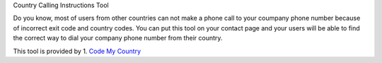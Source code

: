 Country Calling Instructions Tool

Do you know, most of users from other countries can not make a phone call to your coumpany phone number because of incorrect exit code and country codes. You can put this tool on your contact page and your users will be able to find the correct way to dial your company phone number from their country.

This tool is provided by 1. `Code My Country <https://codemycountry.com>`_

